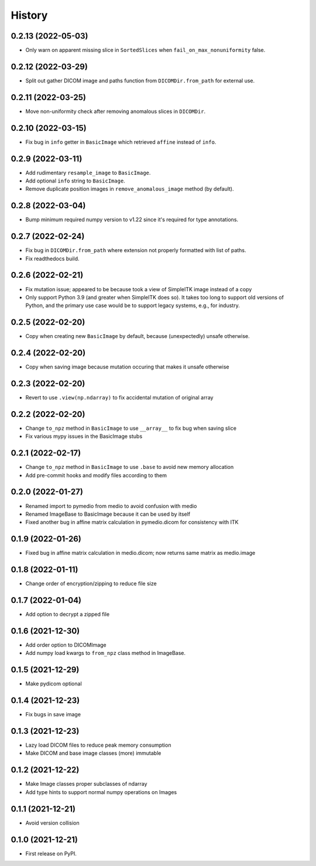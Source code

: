 =======
History
=======

0.2.13 (2022-05-03)
-------------------

* Only warn on apparent missing slice in ``SortedSlices`` when ``fail_on_max_nonuniformity`` false.

0.2.12 (2022-03-29)
-------------------

* Split out gather DICOM image and paths function from ``DICOMDir.from_path`` for external use.

0.2.11 (2022-03-25)
-------------------

* Move non-uniformity check after removing anomalous slices in ``DICOMDir``.

0.2.10 (2022-03-15)
-------------------

* Fix bug in ``info`` getter in ``BasicImage`` which retrieved ``affine`` instead of ``info``.

0.2.9 (2022-03-11)
------------------

* Add rudimentary ``resample_image`` to ``BasicImage``.
* Add optional ``info`` string to ``BasicImage``.
* Remove duplicate position images in ``remove_anomalous_image`` method (by default).

0.2.8 (2022-03-04)
------------------

* Bump minimum required numpy version to v1.22 since it's required for type annotations.

0.2.7 (2022-02-24)
------------------

* Fix bug in ``DICOMDir.from_path`` where extension not properly formatted with list of paths.
* Fix readthedocs build.

0.2.6 (2022-02-21)
------------------

* Fix mutation issue; appeared to be because took a view of SimpleITK image instead of a copy
* Only support Python 3.9 (and greater when SimpleITK does so). It takes too long to support
  old versions of Python, and the primary use case would be to support legacy systems,
  e.g., for industry.

0.2.5 (2022-02-20)
------------------

* Copy when creating new ``BasicImage`` by default, because (unexpectedly) unsafe otherwise.

0.2.4 (2022-02-20)
------------------

* Copy when saving image because mutation occuring that makes it unsafe otherwise

0.2.3 (2022-02-20)
------------------

* Revert to use ``.view(np.ndarray)`` to fix accidental mutation of original array

0.2.2 (2022-02-20)
------------------

* Change ``to_npz`` method in ``BasicImage`` to use ``__array__`` to fix bug when saving slice
* Fix various mypy issues in the BasicImage stubs

0.2.1 (2022-02-17)
------------------

* Change ``to_npz`` method in ``BasicImage`` to use ``.base`` to avoid new memory allocation
* Add pre-commit hooks and modify files according to them

0.2.0 (2022-01-27)
------------------

* Renamed import to pymedio from medio to avoid confusion with medio
* Renamed ImageBase to BasicImage because it can be used by itself
* Fixed another bug in affine matrix calculation in pymedio.dicom for consistency with ITK

0.1.9 (2022-01-26)
------------------

* Fixed bug in affine matrix calculation in medio.dicom; now returns same matrix as medio.image

0.1.8 (2022-01-11)
------------------

* Change order of encryption/zipping to reduce file size

0.1.7 (2022-01-04)
------------------

* Add option to decrypt a zipped file

0.1.6 (2021-12-30)
------------------

* Add order option to DICOMImage
* Add numpy load kwargs to ``from_npz`` class method in ImageBase.

0.1.5 (2021-12-29)
------------------

* Make pydicom optional

0.1.4 (2021-12-23)
------------------

* Fix bugs in save image

0.1.3 (2021-12-23)
------------------

* Lazy load DICOM files to reduce peak memory consumption
* Make DICOM and base image classes (more) immutable

0.1.2 (2021-12-22)
------------------

* Make Image classes proper subclasses of ndarray
* Add type hints to support normal numpy operations on Images

0.1.1 (2021-12-21)
------------------

* Avoid version collision

0.1.0 (2021-12-21)
------------------

* First release on PyPI.

